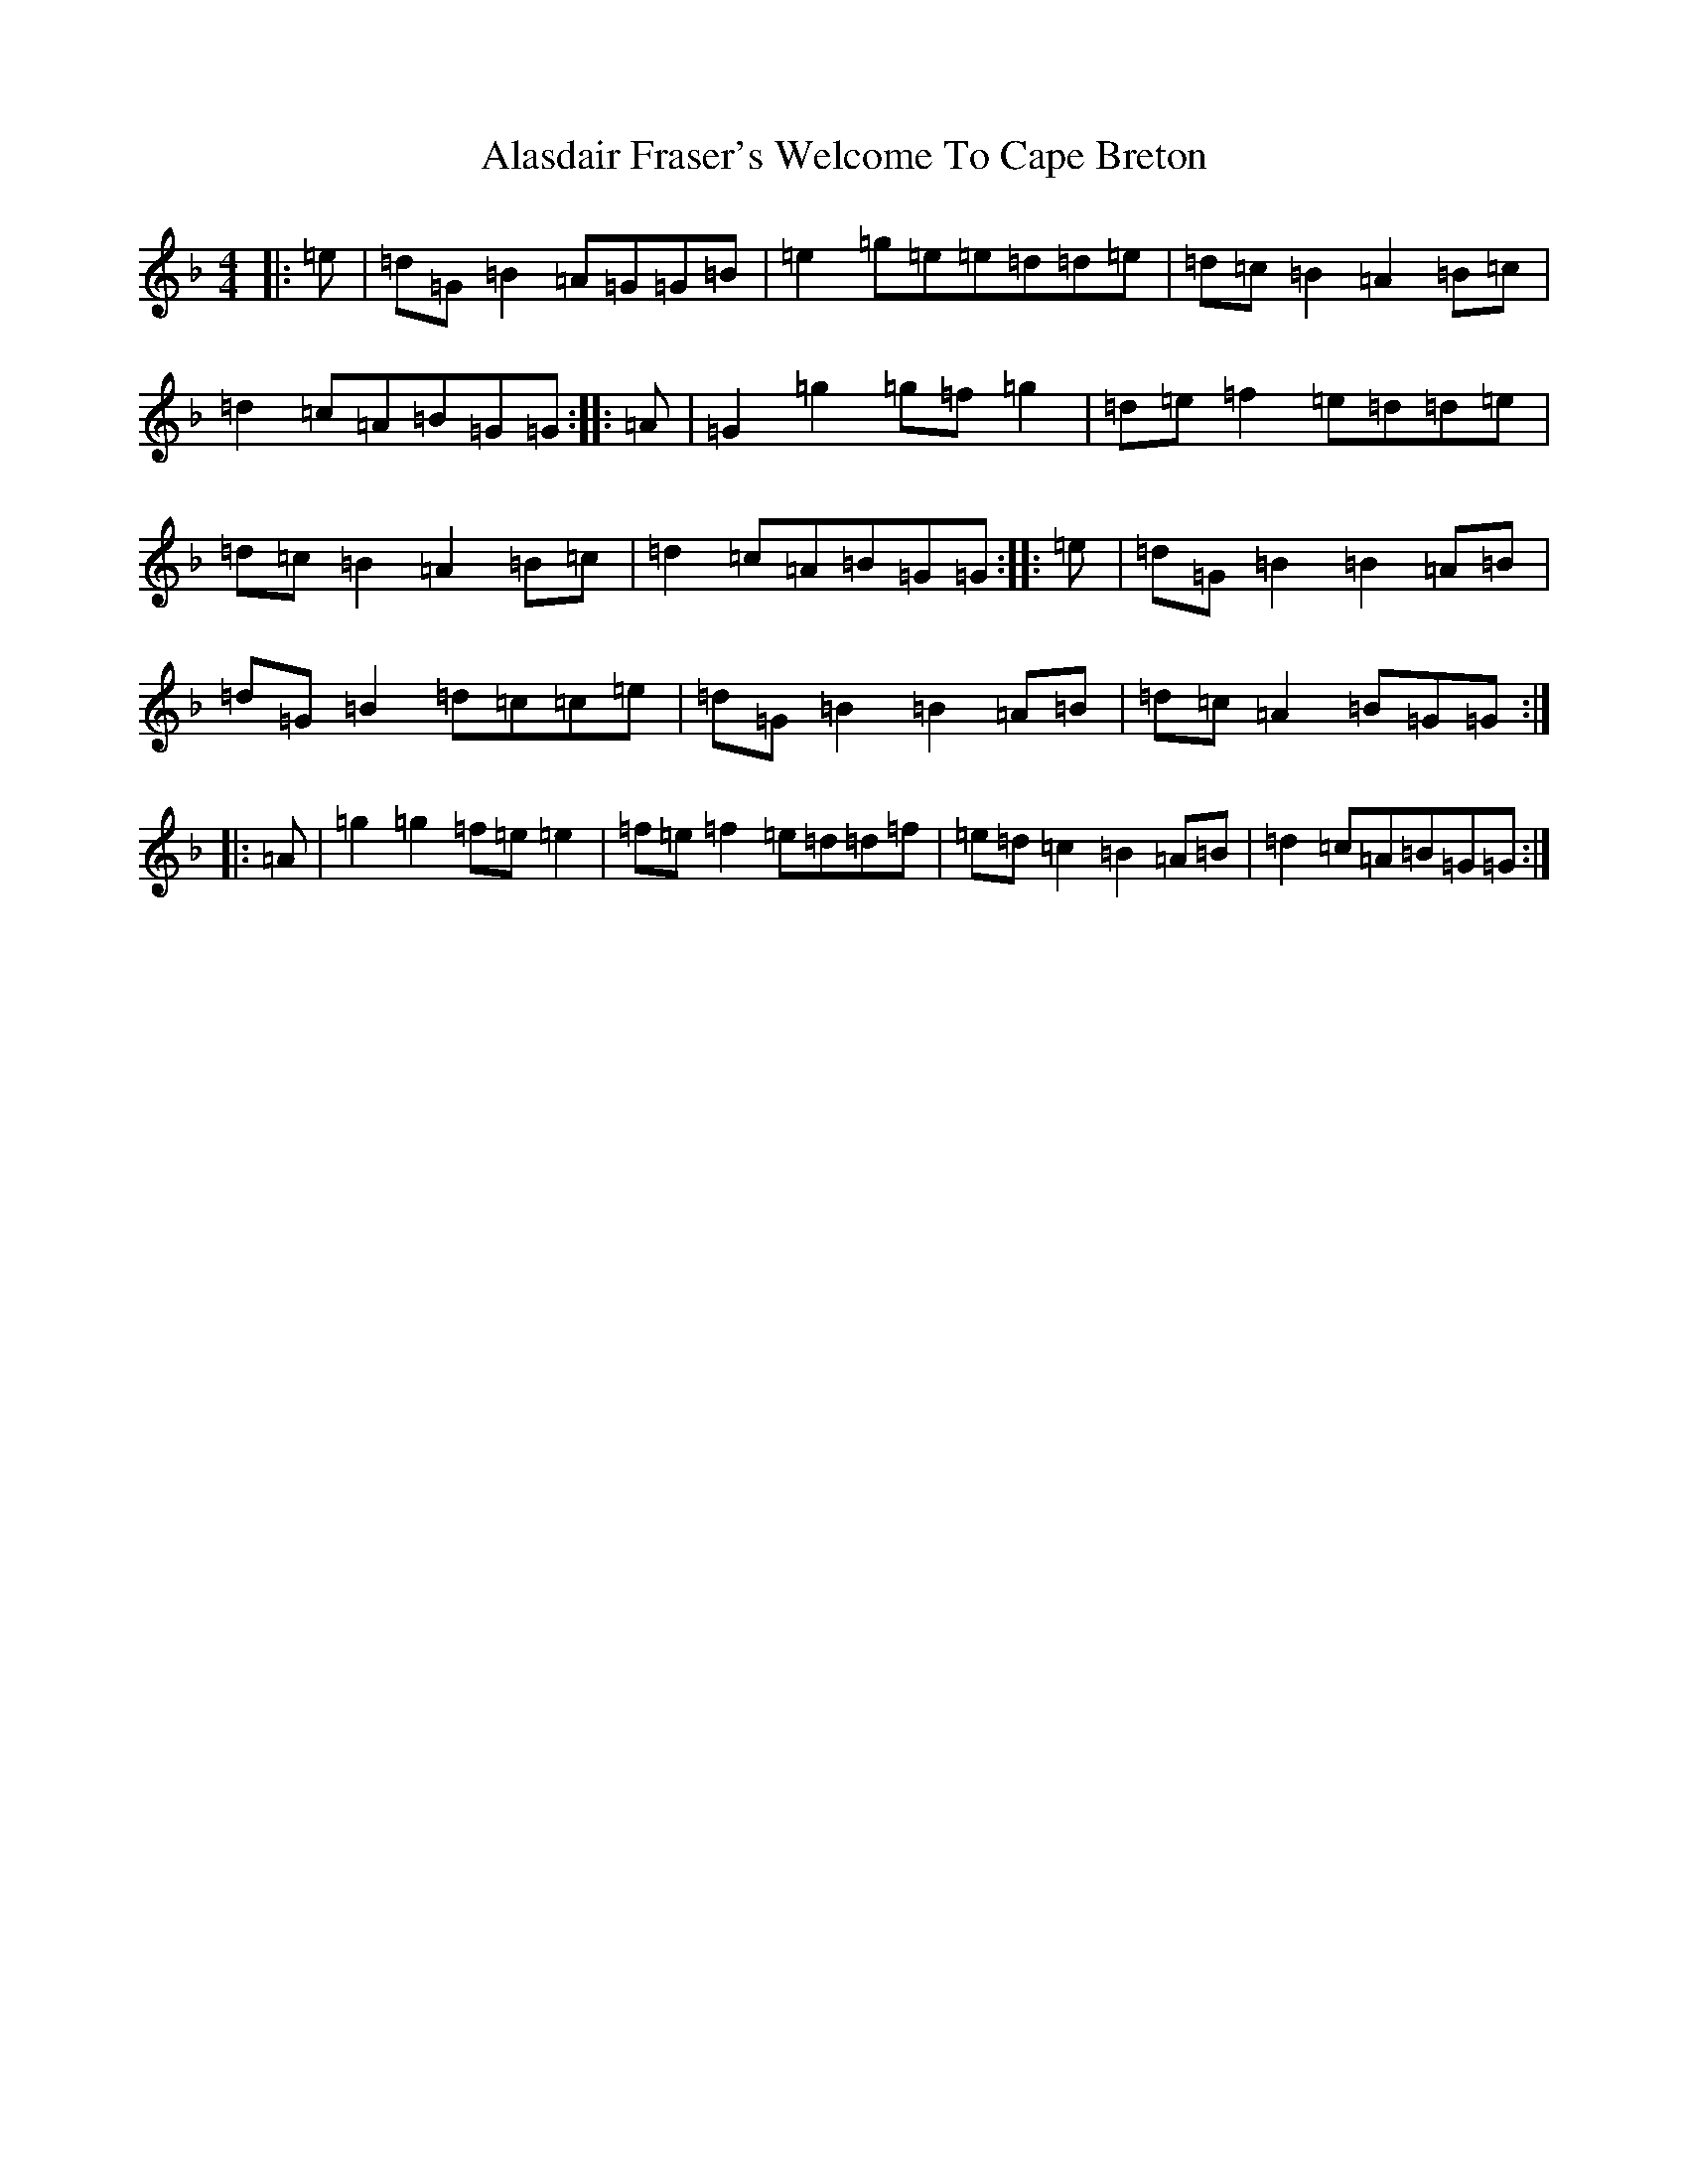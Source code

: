 X: 399
T: Alasdair Fraser's Welcome To Cape Breton
S: https://thesession.org/tunes/9901#setting9901
Z: A Mixolydian
R: reel
M:4/4
L:1/8
K: C Mixolydian
|:=e|=d=G=B2=A=G=G=B|=e2=g=e=e=d=d=e|=d=c=B2=A2=B=c|=d2=c=A=B=G=G:||:=A|=G2=g2=g=f=g2|=d=e=f2=e=d=d=e|=d=c=B2=A2=B=c|=d2=c=A=B=G=G:||:=e|=d=G=B2=B2=A=B|=d=G=B2=d=c=c=e|=d=G=B2=B2=A=B|=d=c=A2=B=G=G:||:=A|=g2=g2=f=e=e2|=f=e=f2=e=d=d=f|=e=d=c2=B2=A=B|=d2=c=A=B=G=G:|